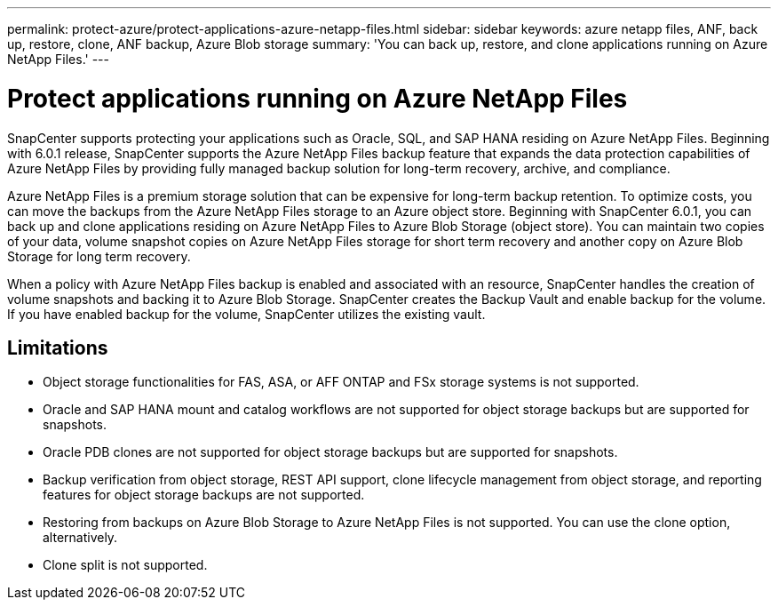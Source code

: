 ---
permalink: protect-azure/protect-applications-azure-netapp-files.html
sidebar: sidebar
keywords: azure netapp files, ANF, back up, restore, clone, ANF backup, Azure Blob storage
summary: 'You can back up, restore, and clone applications running on Azure NetApp Files.'
---

= Protect applications running on Azure NetApp Files
:icons: font
:imagesdir: ../media/

[.lead]

SnapCenter supports protecting your applications such as Oracle, SQL, and SAP HANA residing on Azure NetApp Files. Beginning with 6.0.1 release, SnapCenter supports the Azure NetApp Files backup feature that expands the data protection capabilities of Azure NetApp Files by providing fully managed backup solution for long-term recovery, archive, and compliance.

Azure NetApp Files is a premium storage solution that can be expensive for long-term backup retention. To optimize costs, you can move the backups from the Azure NetApp Files storage to an Azure object store. Beginning with SnapCenter 6.0.1, you can back up and clone applications residing on Azure NetApp Files to Azure Blob Storage (object store). You can maintain two copies of your data, volume snapshot copies on Azure NetApp Files storage for short term recovery and another copy on Azure Blob Storage for long term recovery.

When a policy with Azure NetApp Files backup is enabled and associated with an resource, SnapCenter handles the creation of volume snapshots and backing it to Azure Blob Storage. SnapCenter creates the Backup Vault and enable backup for the volume. If you have enabled backup for the volume, SnapCenter utilizes the existing vault.

== Limitations

* Object storage functionalities for FAS, ASA, or AFF ONTAP and FSx storage systems is not supported.
* Oracle and SAP HANA mount and catalog workflows are not supported for object storage backups but are supported for snapshots.
* Oracle PDB clones are not supported for object storage backups but are supported for snapshots.
* Backup verification from object storage, REST API support, clone lifecycle management from object storage, and reporting features for object storage backups are  not supported.
* Restoring from backups on Azure Blob Storage to Azure NetApp Files is not supported. You can use the clone option, alternatively.
* Clone split is not supported.
